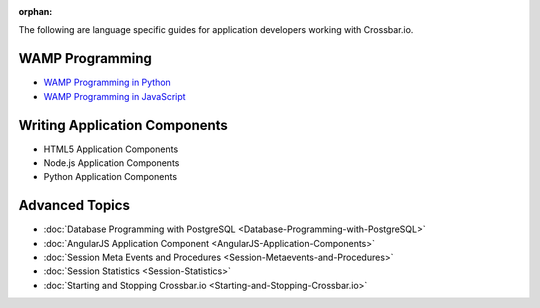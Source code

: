 :orphan:

The following are language specific guides for application developers
working with Crossbar.io.

WAMP Programming
================
-  `WAMP Programming in  Python <https://github.com/crossbario/autobahn-python/blob/master/docs/wamp/programming.rst>`__
-  `WAMP Programming in  JavaScript <https://github.com/crossbario/autobahn-js/blob/master/doc/programming.md>`__

Writing Application Components
==============================
-  HTML5 Application Components
-  Node.js Application Components
-  Python Application Components

Advanced Topics
===============
-  :doc:`Database Programming with  PostgreSQL <Database-Programming-with-PostgreSQL>`
-  :doc:`AngularJS Application Component <AngularJS-Application-Components>`
-  :doc:`Session Meta Events and Procedures <Session-Metaevents-and-Procedures>`
-  :doc:`Session Statistics <Session-Statistics>`
-  :doc:`Starting and Stopping Crossbar.io <Starting-and-Stopping-Crossbar.io>`
